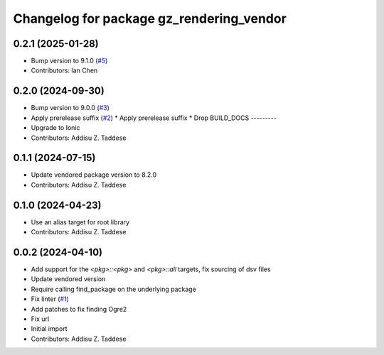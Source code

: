^^^^^^^^^^^^^^^^^^^^^^^^^^^^^^^^^^^^^^^^^
Changelog for package gz_rendering_vendor
^^^^^^^^^^^^^^^^^^^^^^^^^^^^^^^^^^^^^^^^^

0.2.1 (2025-01-28)
------------------
* Bump version to 9.1.0 (`#5 <https://github.com/gazebo-release/gz_rendering_vendor/issues/5>`_)
* Contributors: Ian Chen

0.2.0 (2024-09-30)
------------------
* Bump version to 9.0.0 (`#3 <https://github.com/gazebo-release/gz_rendering_vendor/issues/3>`_)
* Apply prerelease suffix (`#2 <https://github.com/gazebo-release/gz_rendering_vendor/issues/2>`_)
  * Apply prerelease suffix
  * Drop BUILD_DOCS
  ---------
* Upgrade to Ionic
* Contributors: Addisu Z. Taddese

0.1.1 (2024-07-15)
------------------
* Update vendored package version to 8.2.0
* Contributors: Addisu Z. Taddese

0.1.0 (2024-04-23)
------------------
* Use an alias target for root library
* Contributors: Addisu Z. Taddese

0.0.2 (2024-04-10)
------------------
* Add support for the `<pkg>::<pkg>` and `<pkg>::all` targets, fix sourcing of dsv files
* Update vendored version
* Require calling find_package on the underlying package
* Fix linter (`#1 <https://github.com/gazebo-release/gz_rendering_vendor/issues/1>`_)
* Add patches to fix finding Ogre2
* Fix url
* Initial import
* Contributors: Addisu Z. Taddese
